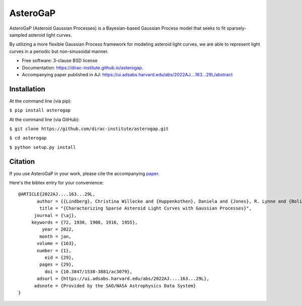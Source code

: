 =========
AsteroGaP
=========

.. image:: https://img.shields.io/pypi/v/asterogap.svg
        :target: https://pypi.python.org/pypi/asterogap


AsteroGaP (Asteroid Gaussian Processes) is a Bayesian-based Gaussian Process model that seeks to fit sparsely-sampled asteroid light curves.

By utilizing a more flexible Gaussian Process framework for modeling asteroid light curves, we are able to represent light curves in a periodic but non-sinusoidal manner.

* Free software: 3-clause BSD license
* Documentation: https://dirac-institute.github.io/asterogap.
* Accompanying paper published in AJ: https://ui.adsabs.harvard.edu/abs/2022AJ....163...29L/abstract

Installation
------------

At the command line (via pip):

``$ pip install asterogap``


At the command line (via GitHub):

``$ git clone https://github.com/dirac-institute/asterogap.git``

``$ cd asterogap``

``$ python setup.py install``


Citation
--------

If you use AsteroGaP in your work, please cite the accompanying `paper <https://ui.adsabs.harvard.edu/abs/2022AJ....163...29L/abstract>`_. 

Here's the bibtex entry for your convenience:

::

    @ARTICLE{2022AJ....163...29L,
           author = {{Lindberg}, Christina Willecke and {Huppenkothen}, Daniela and {Jones}, R. Lynne and {Bolin}, Bryce T. and {Juri{\'c}}, Mario and {Golkhou}, V. Zach and {Bellm}, Eric C. and {Drake}, Andrew J. and {Graham}, Matthew J. and {Laher}, Russ R. and {Mahabal}, Ashish A. and {Masci}, Frank J. and {Riddle}, Reed and {Shin}, Kyung Min},
            title = "{Characterizing Sparse Asteroid Light Curves with Gaussian Processes}",
          journal = {\aj},
         keywords = {72, 1930, 1900, 1916, 1955},
             year = 2022,
            month = jan,
           volume = {163},
           number = {1},
              eid = {29},
            pages = {29},
              doi = {10.3847/1538-3881/ac3079},
           adsurl = {https://ui.adsabs.harvard.edu/abs/2022AJ....163...29L},
          adsnote = {Provided by the SAO/NASA Astrophysics Data System}
    }
    


